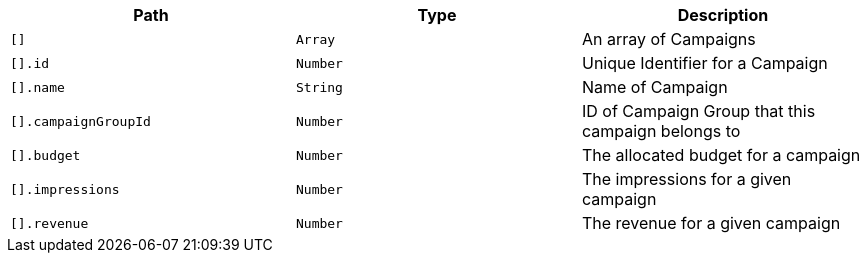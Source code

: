 |===
|Path|Type|Description

|`+[]+`
|`+Array+`
|An array of Campaigns

|`+[].id+`
|`+Number+`
|Unique Identifier for a Campaign

|`+[].name+`
|`+String+`
|Name of Campaign

|`+[].campaignGroupId+`
|`+Number+`
|ID of Campaign Group that this campaign belongs to

|`+[].budget+`
|`+Number+`
|The allocated budget for a campaign

|`+[].impressions+`
|`+Number+`
|The impressions for a given campaign

|`+[].revenue+`
|`+Number+`
|The revenue for a given campaign

|===